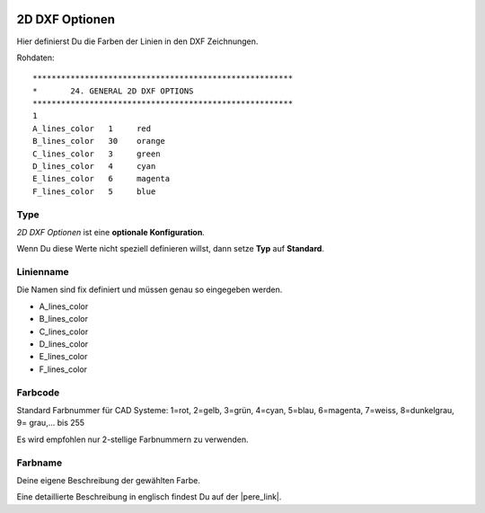  .. Author: Stefan Feuz; http://www.laboratoridenvol.com

 .. Copyright: General Public License GNU GPL 3.0

---------------
2D DXF Optionen
---------------
Hier definierst Du die Farben der Linien in den DXF Zeichnungen. 

.. image:: /images/proc/twoDDxf-de.png
   :width: 350
   :height: 286

Rohdaten::

	*******************************************************
	*       24. GENERAL 2D DXF OPTIONS
	*******************************************************
	1
	A_lines_color   1     red
	B_lines_color   30    orange
	C_lines_color   3     green
	D_lines_color   4     cyan
	E_lines_color   6     magenta
	F_lines_color   5     blue

Type
----
*2D DXF Optionen* ist eine **optionale Konfiguration**. 

Wenn Du diese Werte nicht speziell definieren willst, dann setze **Typ** auf **Standard**. 

Linienname
----------
Die Namen sind fix definiert und müssen genau so eingegeben werden. 

* A_lines_color
* B_lines_color
* C_lines_color
* D_lines_color
* E_lines_color
* F_lines_color

Farbcode
--------
Standard Farbnummer für CAD Systeme:
1=rot, 2=gelb, 3=grün, 4=cyan, 5=blau, 6=magenta, 7=weiss, 8=dunkelgrau, 9= grau,... bis 255

Es wird empfohlen nur 2-stellige Farbnummern zu verwenden. 

Farbname
--------
Deine eigene Beschreibung der gewählten Farbe. 


Eine detaillierte Beschreibung in englisch findest Du auf der |pere_link|.

.. |pere_link| raw:: html

	<a href="http://laboratoridenvol.com/leparagliding/manual.en.html#6.24" target="_blank">Laboratori d'envol website</a>
